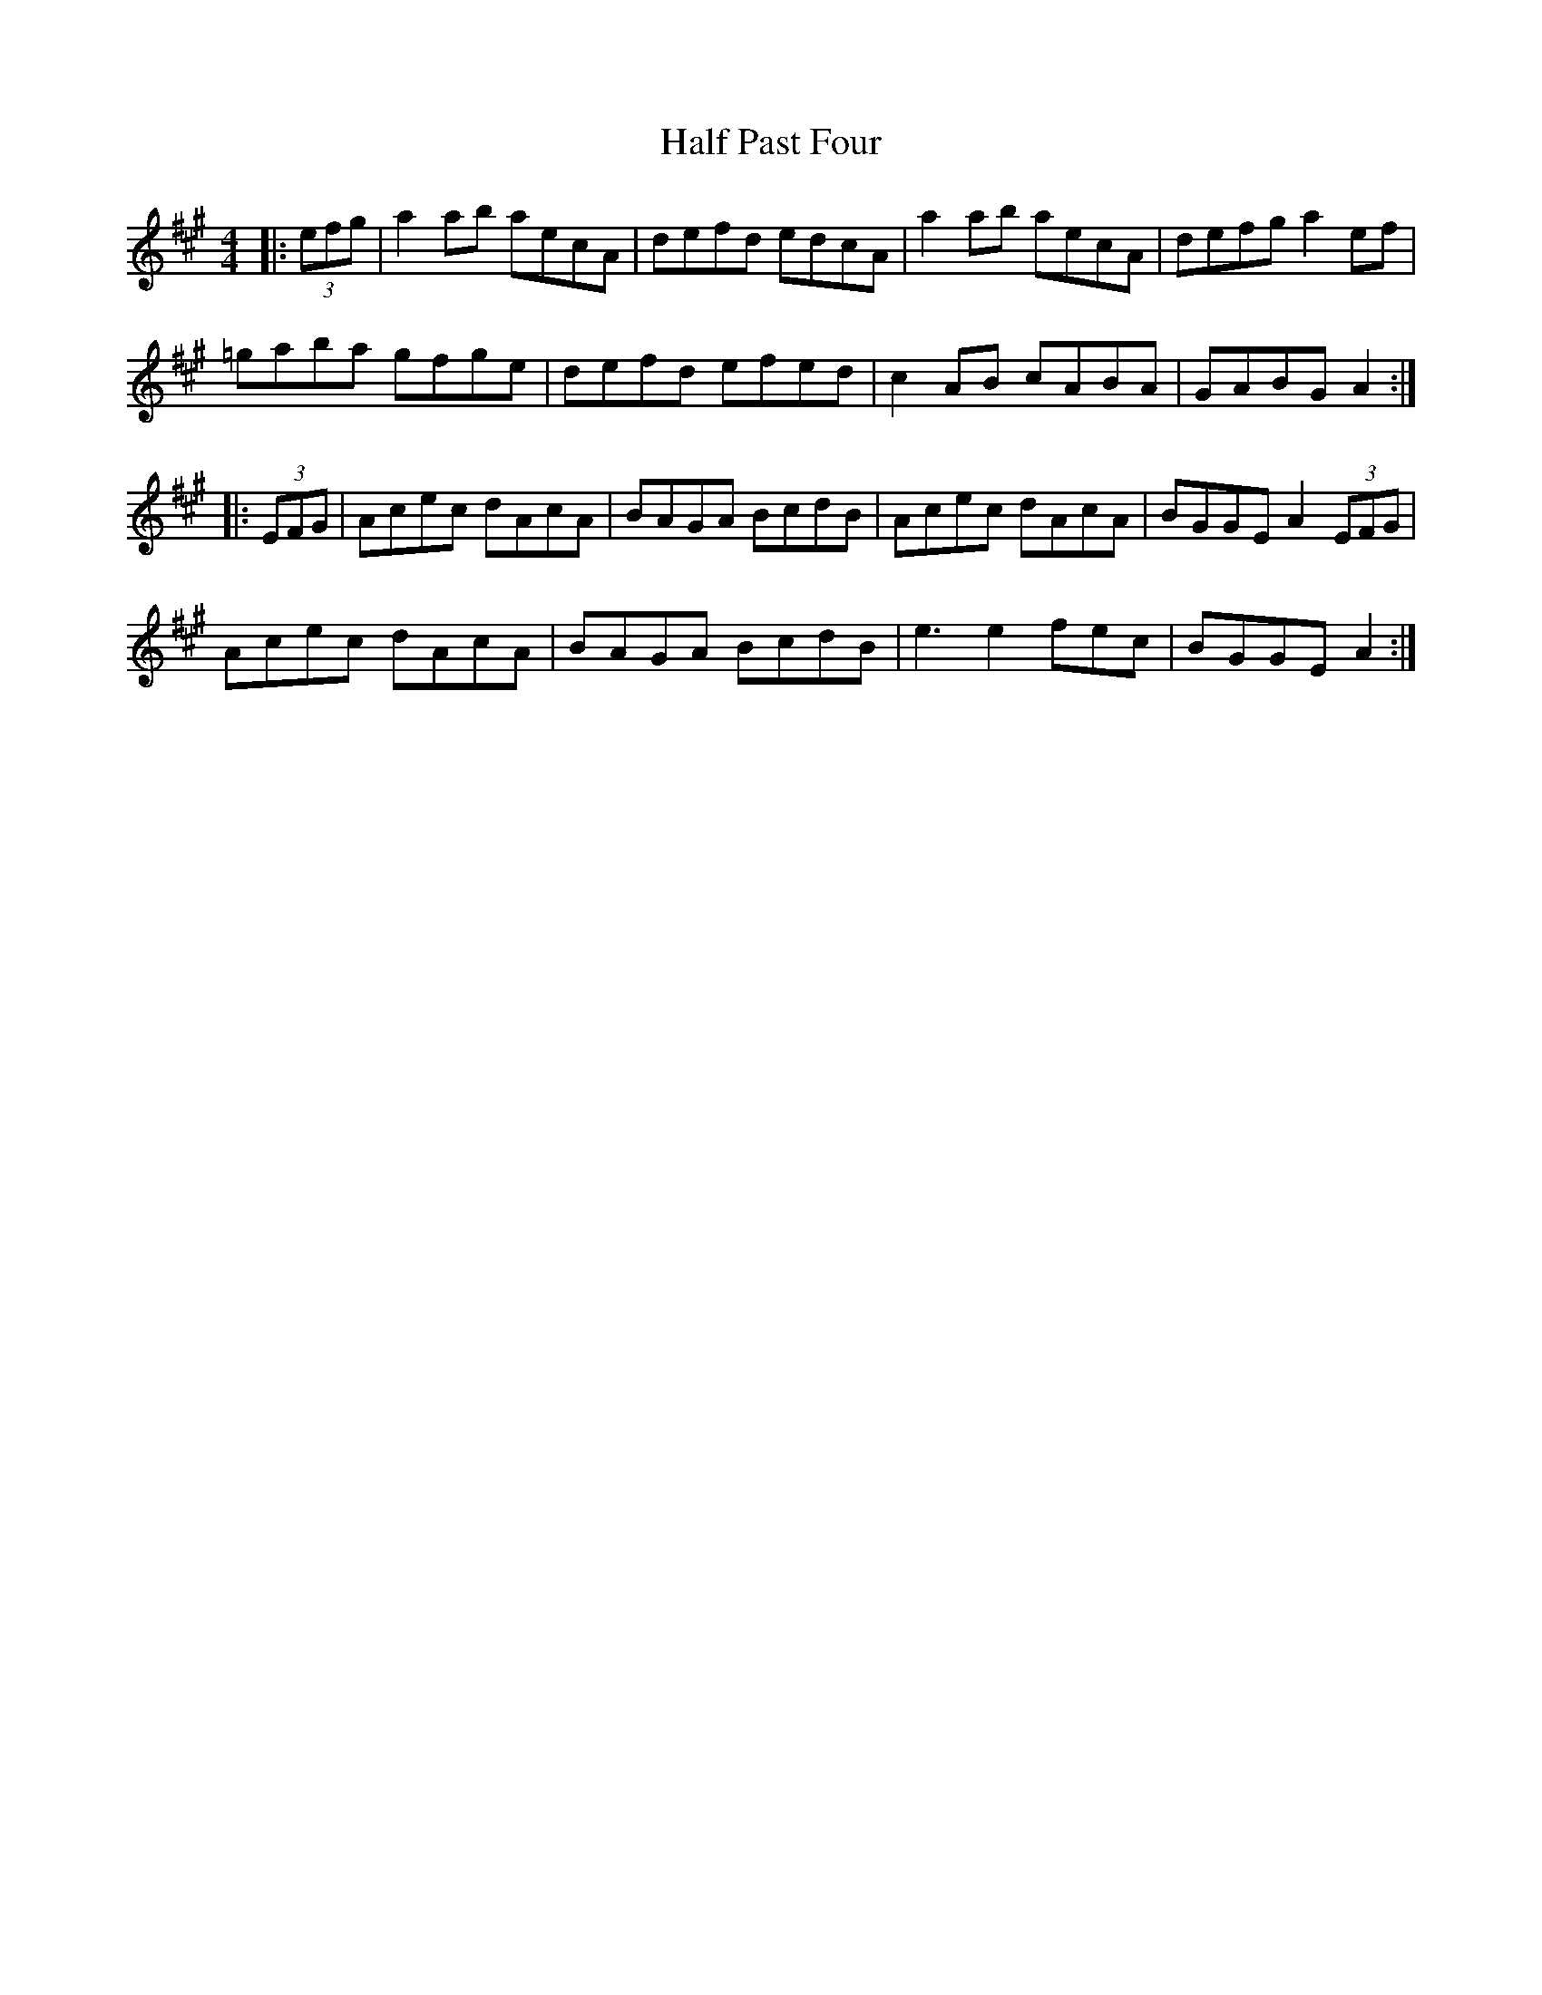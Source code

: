 X: 16527
T: Half Past Four
R: reel
M: 4/4
K: Amajor
|:(3efg|a2 ab aecA|defd edcA|a2 ab aecA|defg a2 ef|
=gaba gfge|defd efed|c2 AB cABA|GABG A2:|
|:(3EFG|Acec dAcA|BAGA BcdB|Acec dAcA|BGGE A2 (3EFG|
Acec dAcA|BAGA BcdB|e3 e2 fec|BGGE A2:|

